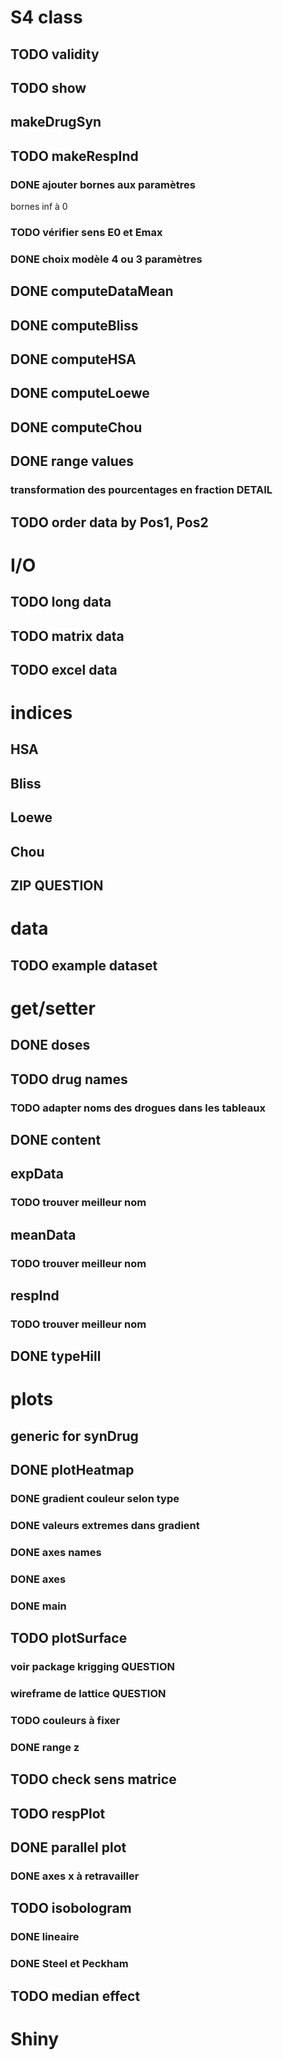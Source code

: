 * S4 class
** TODO validity
** TODO show
** makeDrugSyn
** TODO makeRespInd
*** DONE ajouter bornes aux paramètres
bornes inf à 0 
*** TODO vérifier sens E0 et Emax
*** DONE choix modèle 4 ou 3 paramètres
** DONE computeDataMean
** DONE computeBliss
** DONE computeHSA
** DONE computeLoewe
** DONE computeChou
** DONE range values
*** transformation des pourcentages en fraction			     :DETAIL:
** TODO order data by Pos1, Pos2
   


* I/O
** TODO long data
** TODO matrix data
** TODO excel data

* indices
** HSA
** Bliss
** Loewe
** Chou
** ZIP 								   :QUESTION:
   
* data
** TODO example dataset 


* get/setter
** DONE doses
** TODO drug names
*** TODO adapter noms des drogues dans les tableaux
** DONE content
** expData
*** TODO trouver meilleur nom
** meanData
*** TODO trouver meilleur nom
** respInd
*** TODO trouver meilleur nom
** DONE typeHill 
   
* plots
** generic for synDrug
** DONE plotHeatmap
*** DONE gradient couleur selon type
*** DONE valeurs extremes dans gradient
*** DONE axes names
*** DONE axes
*** DONE main
** TODO plotSurface
*** voir package krigging					   :QUESTION:
*** wireframe de lattice					   :QUESTION:
*** TODO couleurs à fixer
*** DONE range z 
** TODO check sens matrice
** TODO respPlot
** DONE parallel plot
*** DONE axes x à retravailler
** TODO isobologram
*** DONE lineaire
*** DONE Steel et Peckham
** TODO median effect
   
   

* Shiny
